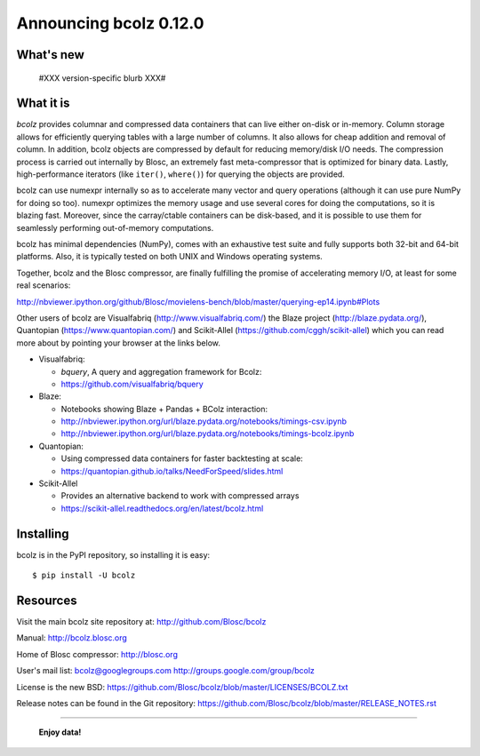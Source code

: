 =======================
Announcing bcolz 0.12.0
=======================

What's new
==========

  #XXX version-specific blurb XXX#


What it is
==========

*bcolz* provides columnar and compressed data containers that can live
either on-disk or in-memory.  Column storage allows for efficiently
querying tables with a large number of columns.  It also allows for
cheap addition and removal of column.  In addition, bcolz objects are
compressed by default for reducing memory/disk I/O needs. The
compression process is carried out internally by Blosc, an
extremely fast meta-compressor that is optimized for binary data. Lastly,
high-performance iterators (like ``iter()``, ``where()``) for querying
the objects are provided.

bcolz can use numexpr internally so as to accelerate many vector and
query operations (although it can use pure NumPy for doing so too).
numexpr optimizes the memory usage and use several cores for doing the
computations, so it is blazing fast.  Moreover, since the carray/ctable
containers can be disk-based, and it is possible to use them for
seamlessly performing out-of-memory computations.

bcolz has minimal dependencies (NumPy), comes with an exhaustive test
suite and fully supports both 32-bit and 64-bit platforms.  Also, it is
typically tested on both UNIX and Windows operating systems.

Together, bcolz and the Blosc compressor, are finally fulfilling the
promise of accelerating memory I/O, at least for some real scenarios:

http://nbviewer.ipython.org/github/Blosc/movielens-bench/blob/master/querying-ep14.ipynb#Plots

Other users of bcolz are Visualfabriq (http://www.visualfabriq.com/) the
Blaze project (http://blaze.pydata.org/), Quantopian
(https://www.quantopian.com/) and Scikit-Allel
(https://github.com/cggh/scikit-allel) which you can read more about by
pointing your browser at the links below.

* Visualfabriq:

  * *bquery*, A query and aggregation framework for Bcolz:
  * https://github.com/visualfabriq/bquery

* Blaze:

  * Notebooks showing Blaze + Pandas + BColz interaction: 
  * http://nbviewer.ipython.org/url/blaze.pydata.org/notebooks/timings-csv.ipynb
  * http://nbviewer.ipython.org/url/blaze.pydata.org/notebooks/timings-bcolz.ipynb

* Quantopian:

  * Using compressed data containers for faster backtesting at scale:
  * https://quantopian.github.io/talks/NeedForSpeed/slides.html

* Scikit-Allel

  * Provides an alternative backend to work with compressed arrays
  * https://scikit-allel.readthedocs.org/en/latest/bcolz.html

Installing
==========

bcolz is in the PyPI repository, so installing it is easy::

    $ pip install -U bcolz


Resources
=========

Visit the main bcolz site repository at:
http://github.com/Blosc/bcolz

Manual:
http://bcolz.blosc.org

Home of Blosc compressor:
http://blosc.org

User's mail list:
bcolz@googlegroups.com
http://groups.google.com/group/bcolz

License is the new BSD:
https://github.com/Blosc/bcolz/blob/master/LICENSES/BCOLZ.txt

Release notes can be found in the Git repository:
https://github.com/Blosc/bcolz/blob/master/RELEASE_NOTES.rst

----

  **Enjoy data!**


.. Local Variables:
.. mode: rst
.. coding: utf-8
.. fill-column: 72
.. End:
.. vim: set textwidth=72:

